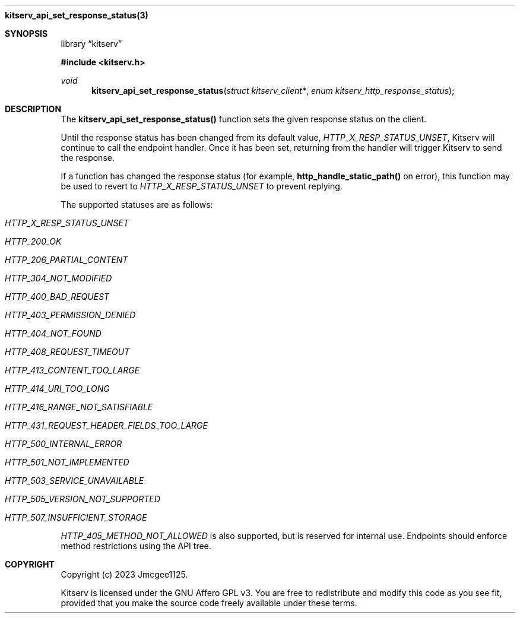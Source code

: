 .Dd December 11, 2023
.Dt kitserv_api_set_response_status 3
.Nm kitserv_api_set_response_status(3)
.Sh SYNOPSIS
.Pp
.Lb kitserv
.Pp
.In kitserv.h
.Pp
.Ft void
.Fn kitserv_api_set_response_status "struct kitserv_client*" "enum kitserv_http_response_status"
.Sh DESCRIPTION
The
.Sy kitserv_api_set_response_status()
function sets the given response status on the client.
.Pp
Until the response status has been changed from its default value,
.Em HTTP_X_RESP_STATUS_UNSET , No Kitserv will continue to call the endpoint
handler. Once it has been set, returning from the handler will trigger
Kitserv to send the response.
.Pp
If a function has changed the response status
(for example,
.Sy http_handle_static_path()
on error), this function may be used to revert to
.Em HTTP_X_RESP_STATUS_UNSET
to prevent replying.
.Pp
The supported statuses are as follows:
.in +4n
.Bl -tag -width Ds
.It Em HTTP_X_RESP_STATUS_UNSET
.It Em HTTP_200_OK
.It Em HTTP_206_PARTIAL_CONTENT
.It Em HTTP_304_NOT_MODIFIED
.It Em HTTP_400_BAD_REQUEST
.It Em HTTP_403_PERMISSION_DENIED
.It Em HTTP_404_NOT_FOUND
.It Em HTTP_408_REQUEST_TIMEOUT
.It Em HTTP_413_CONTENT_TOO_LARGE
.It Em HTTP_414_URI_TOO_LONG
.It Em HTTP_416_RANGE_NOT_SATISFIABLE
.It Em HTTP_431_REQUEST_HEADER_FIELDS_TOO_LARGE
.It Em HTTP_500_INTERNAL_ERROR
.It Em HTTP_501_NOT_IMPLEMENTED
.It Em HTTP_503_SERVICE_UNAVAILABLE
.It Em HTTP_505_VERSION_NOT_SUPPORTED
.It Em HTTP_507_INSUFFICIENT_STORAGE
.El
.in -4n
.Pp
.Em HTTP_405_METHOD_NOT_ALLOWED
is also supported, but is reserved for internal use. Endpoints should enforce
method restrictions using the API tree.
.Sh COPYRIGHT
.Pp
Copyright (c) 2023 Jmcgee1125.
.Pp
Kitserv is licensed under the GNU Affero GPL v3. You are free to redistribute
and modify this code as you see fit, provided that you make the source code
freely available under these terms.
